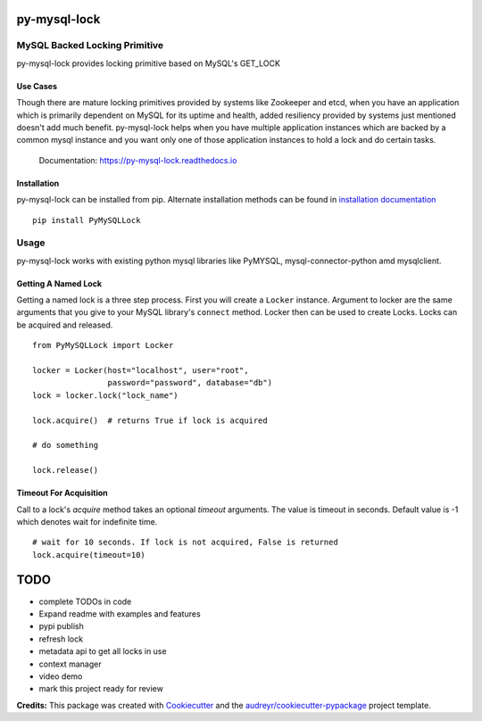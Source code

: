 =============
py-mysql-lock
=============

------------------------------
MySQL Backed Locking Primitive
------------------------------

.. image:: https://img.shields.io/pypi/v/py-mysql-lock.svg
        :target: https://pypi.python.org/pypi/py-mysql-lock

.. image:: https://api.travis-ci.com/sanketplus/py-mysql-lock.svg
        :target: https://travis-ci.com/sanketplus/py-mysql-lock

.. image:: https://codecov.io/github/sanketplus/py-mysql-lock/coverage.svg?branch=master&precision=2
        :target: https://codecov.io/gh/sanketplus/py-mysql-lock
        :alt: Coverage!

.. image:: https://readthedocs.org/projects/py-mysql-lock/badge/?version=latest
        :target: https://Py-MySQL-Lock.readthedocs.io/en/latest/?badge=latest
        :alt: Documentation Status


py-mysql-lock provides locking primitive based on MySQL's GET_LOCK


Use Cases
---------

Though there are mature locking primitives provided by systems like Zookeeper and etcd, when you have an application which is primarily dependent on MySQL for its uptime and health, added resiliency provided by systems just mentioned doesn't add much benefit. py-mysql-lock helps when you have multiple application instances which are backed by a common mysql instance and you want only one of those application instances to hold a lock and do certain tasks.


    Documentation: https://py-mysql-lock.readthedocs.io


Installation
------------

py-mysql-lock can be installed from pip. Alternate installation methods can be found in `installation documentation <https://py-mysql-lock.readthedocs.io/en/latest/installation.html>`_
::

    pip install PyMySQLLock

-----
Usage
-----

py-mysql-lock works with existing python mysql libraries like PyMYSQL, mysql-connector-python amd mysqlclient.

Getting A Named Lock
--------------------

Getting a named lock is a three step process. First you will create a ``Locker`` instance. Argument to locker are the
same arguments that you give to your MySQL library's ``connect`` method. Locker then can be used to create Locks. Locks
can be acquired and released.
::

    from PyMySQLLock import Locker

    locker = Locker(host="localhost", user="root",
                    password="password", database="db")
    lock = locker.lock("lock_name")

    lock.acquire()  # returns True if lock is acquired

    # do something

    lock.release()

Timeout For Acquisition
-----------------------

Call to a lock's `acquire` method takes an optional `timeout` arguments. The value is timeout
in seconds. Default value is -1 which denotes wait for indefinite time.
::

    # wait for 10 seconds. If lock is not acquired, False is returned
    lock.acquire(timeout=10)

====
TODO
====

* complete TODOs in code
* Expand readme with examples and features
* pypi publish
* refresh lock
* metadata api to get all locks in use
* context manager
* video demo
* mark this project ready for review


**Credits:** This package was created with Cookiecutter_ and the `audreyr/cookiecutter-pypackage`_ project template.

.. _Cookiecutter: https://github.com/audreyr/cookiecutter
.. _`audreyr/cookiecutter-pypackage`: https://github.com/audreyr/cookiecutter-pypackage
